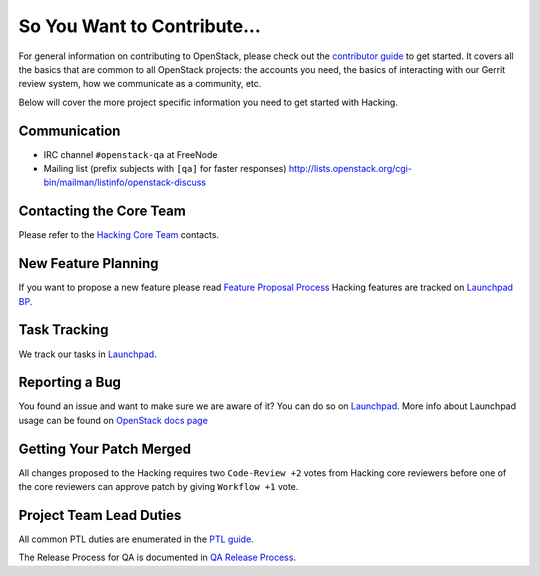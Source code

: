 ============================
So You Want to Contribute...
============================

For general information on contributing to OpenStack, please check out the
`contributor guide <https://docs.openstack.org/contributors/>`_ to get started.
It covers all the basics that are common to all OpenStack projects: the accounts
you need, the basics of interacting with our Gerrit review system, how we
communicate as a community, etc.

Below will cover the more project specific information you need to get started
with Hacking.

Communication
~~~~~~~~~~~~~
* IRC channel ``#openstack-qa`` at FreeNode
* Mailing list (prefix subjects with ``[qa]`` for faster responses)
  http://lists.openstack.org/cgi-bin/mailman/listinfo/openstack-discuss

Contacting the Core Team
~~~~~~~~~~~~~~~~~~~~~~~~
Please refer to the `Hacking Core Team
<https://review.opendev.org/#/admin/groups/153,members>`_ contacts.

New Feature Planning
~~~~~~~~~~~~~~~~~~~~
If you want to propose a new feature please read `Feature Proposal Process`_
Hacking features are tracked on `Launchpad BP <https://blueprints.launchpad.net/hacking>`_.

Task Tracking
~~~~~~~~~~~~~
We track our tasks in `Launchpad <https://bugs.launchpad.net/hacking>`_.

Reporting a Bug
~~~~~~~~~~~~~~~
You found an issue and want to make sure we are aware of it? You can do so on
`Launchpad <https://bugs.launchpad.net/hacking/+filebug>`__.
More info about Launchpad usage can be found on `OpenStack docs page
<https://docs.openstack.org/contributors/common/task-tracking.html#launchpad>`_

Getting Your Patch Merged
~~~~~~~~~~~~~~~~~~~~~~~~~
All changes proposed to the Hacking requires two ``Code-Review +2`` votes from
Hacking core reviewers before one of the core reviewers can approve patch by
giving ``Workflow +1`` vote.

Project Team Lead Duties
~~~~~~~~~~~~~~~~~~~~~~~~
All common PTL duties are enumerated in the `PTL guide
<https://docs.openstack.org/project-team-guide/ptl.html>`_.

The Release Process for QA is documented in `QA Release Process
<https://wiki.openstack.org/wiki/QA/releases>`_.

.. _Feature Proposal Process: https://wiki.openstack.org/wiki/QA#Feature_Proposal_.26_Design_discussions
